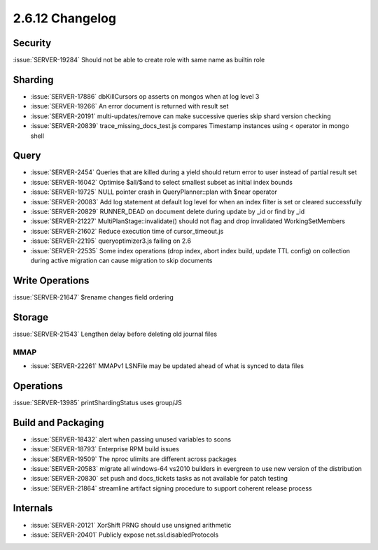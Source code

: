 .. _2.6.12-changelog:

2.6.12 Changelog
----------------

Security
~~~~~~~~

:issue:`SERVER-19284` Should not be able to create role with same name as builtin role

Sharding
~~~~~~~~

- :issue:`SERVER-17886` dbKillCursors op asserts on mongos when at log level 3
- :issue:`SERVER-19266` An error document is returned with result set
- :issue:`SERVER-20191` multi-updates/remove can make successive queries skip shard version checking
- :issue:`SERVER-20839` trace_missing_docs_test.js compares Timestamp instances using < operator in mongo shell

Query
~~~~~

- :issue:`SERVER-2454` Queries that are killed during a yield should return error to user instead of partial result set
- :issue:`SERVER-16042` Optimise $all/$and to select smallest subset as initial index bounds
- :issue:`SERVER-19725` NULL pointer crash in QueryPlanner::plan with $near operator
- :issue:`SERVER-20083` Add log statement at default log level for when an index filter is set or cleared successfully
- :issue:`SERVER-20829` RUNNER_DEAD on document delete during update by _id or find by _id
- :issue:`SERVER-21227` MultiPlanStage::invalidate() should not flag and drop invalidated WorkingSetMembers
- :issue:`SERVER-21602` Reduce execution time of cursor_timeout.js
- :issue:`SERVER-22195` queryoptimizer3.js failing on 2.6
- :issue:`SERVER-22535` Some index operations (drop index, abort index build, update TTL config) on collection during active migration can cause migration to skip documents

Write Operations
~~~~~~~~~~~~~~~~

:issue:`SERVER-21647` $rename changes field ordering

Storage
~~~~~~~

:issue:`SERVER-21543` Lengthen delay before deleting old journal files

MMAP
````

- :issue:`SERVER-22261` MMAPv1 LSNFile may be updated ahead of what is synced to data files

Operations
~~~~~~~~~~

:issue:`SERVER-13985` printShardingStatus uses group/JS

Build and Packaging
~~~~~~~~~~~~~~~~~~~

- :issue:`SERVER-18432` alert when passing unused variables to scons
- :issue:`SERVER-18793` Enterprise RPM build issues
- :issue:`SERVER-19509` The nproc ulimits are different across packages
- :issue:`SERVER-20583` migrate all windows-64 vs2010 builders in evergreen to use new version of the distribution
- :issue:`SERVER-20830` set push and docs_tickets tasks as not available for patch testing
- :issue:`SERVER-21864` streamline artifact signing procedure to support coherent release process

Internals
~~~~~~~~~

- :issue:`SERVER-20121` XorShift PRNG should use unsigned arithmetic 
- :issue:`SERVER-20401` Publicly expose net.ssl.disabledProtocols

